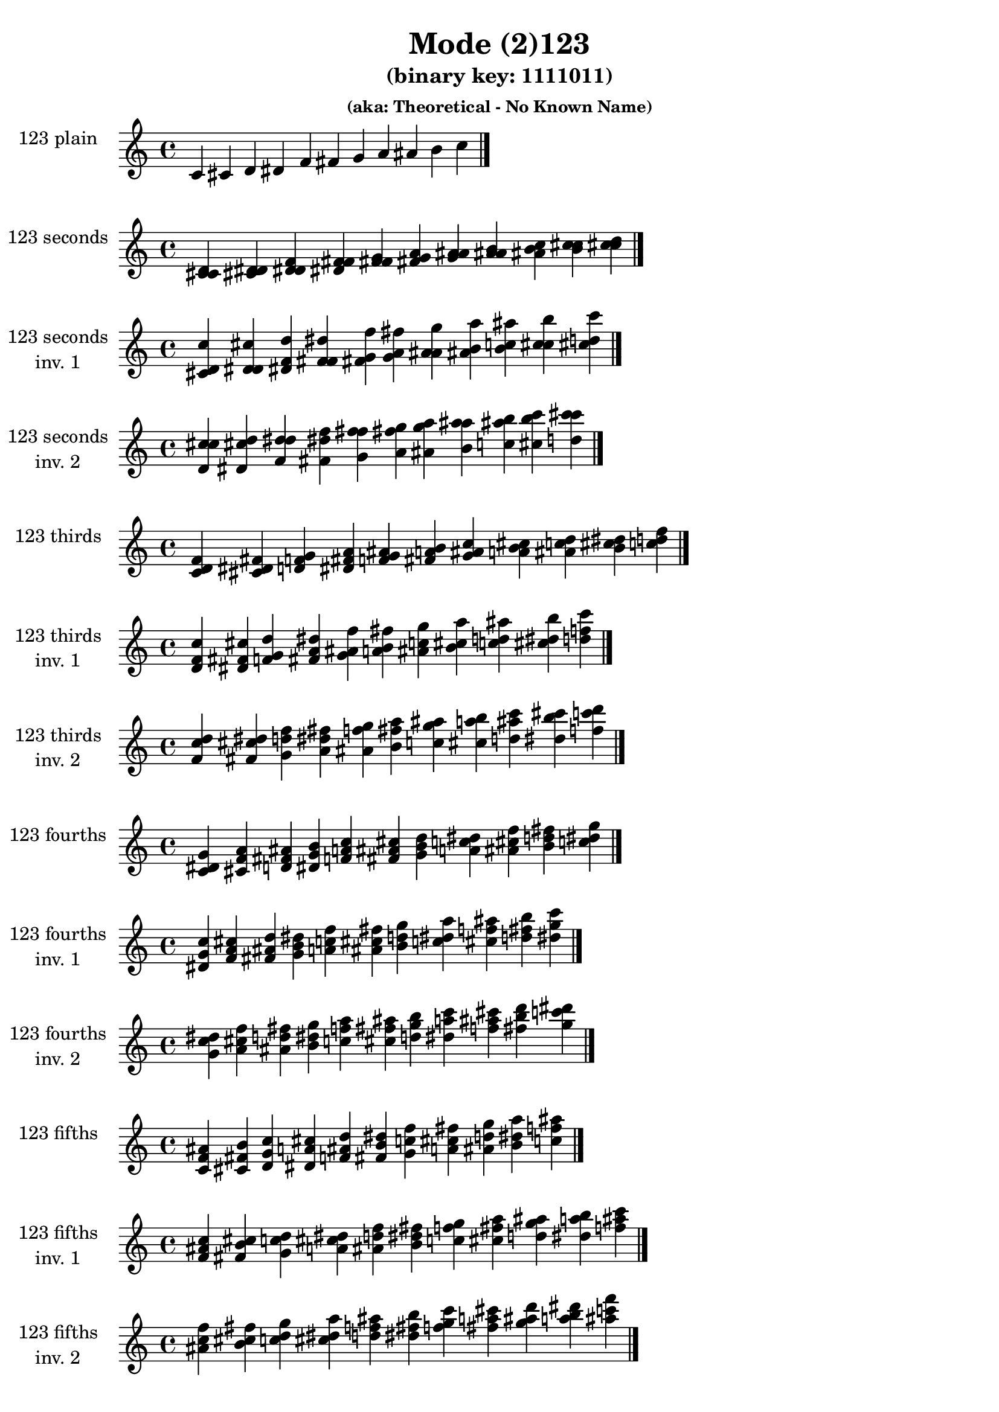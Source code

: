 \version "2.19.0"

\header {
  title = "Mode (2)123"
  subtitle = "(binary key: 1111011)"
  subsubtitle = "(aka: Theoretical - No Known Name)"
 %% Remove default LilyPond tagline
  tagline = ##f
}

\paper {
  #(set-paper-size "a4")
}

global = {
  \key c \major
  \time 4/4
  \tempo 4=100
}

\book {
  \score {
    \new Staff \with {
      instrumentName =  \markup { \column {
         \hcenter-in #14 \line { 123 plain }
         \hcenter-in #14 \line {  } } }
      midiInstrument = "oboe"
    } { \accidentalStyle "default"
        \cadenzaOn c' cis' d' dis' f' fis' g' a' ais' b' c''  \cadenzaOff \bar "|." }
    \layout { }
  }
  \score {
    \new Staff \with {
      instrumentName =  \markup { \column {
         \hcenter-in #14 \line { 123 seconds }
         \hcenter-in #14 \line {  } } }
      midiInstrument = "oboe"
    } { \accidentalStyle "default"
        \cadenzaOn <c' cis' d'> <cis' d' dis'> <d' dis' f'> <dis' f' fis'> <f' fis' g'> <fis' g' a'> <g' a' ais'> <a' ais' b'> <ais' b' c''> <b' c'' cis''> <c'' cis'' d''>  \cadenzaOff \bar "|." }
    \layout { }
  }
  \score {
    \new Staff \with {
      instrumentName =  \markup { \column {
         \hcenter-in #14 \line { 123 seconds }
         \hcenter-in #14 \line { inv. 1 } } }
      midiInstrument = "oboe"
    } { \accidentalStyle "default"
        \cadenzaOn <cis' d' c''> <d' dis' cis''> <dis' f' d''> <f' fis' dis''> <fis' g' f''> <g' a' fis''> <a' ais' g''> <ais' b' a''> <b' c'' ais''> <c'' cis'' b''> <cis'' d'' c'''>  \cadenzaOff \bar "|." }
    \layout { }
  }
  \score {
    \new Staff \with {
      instrumentName =  \markup { \column {
         \hcenter-in #14 \line { 123 seconds }
         \hcenter-in #14 \line { inv. 2 } } }
      midiInstrument = "oboe"
    } { \accidentalStyle "default"
        \cadenzaOn <d' c'' cis''> <dis' cis'' d''> <f' d'' dis''> <fis' dis'' f''> <g' f'' fis''> <a' fis'' g''> <ais' g'' a''> <b' a'' ais''> <c'' ais'' b''> <cis'' b'' c'''> <d'' c''' cis'''>  \cadenzaOff \bar "|." }
    \layout { }
  }
  \score {
    \new Staff \with {
      instrumentName =  \markup { \column {
         \hcenter-in #14 \line { 123 thirds }
         \hcenter-in #14 \line {  } } }
      midiInstrument = "oboe"
    } { \accidentalStyle "default"
        \cadenzaOn <c' d' f'> <cis' dis' fis'> <d' f' g'> <dis' fis' a'> <f' g' ais'> <fis' a' b'> <g' ais' c''> <a' b' cis''> <ais' c'' d''> <b' cis'' dis''> <c'' d'' f''>  \cadenzaOff \bar "|." }
    \layout { }
  }
  \score {
    \new Staff \with {
      instrumentName =  \markup { \column {
         \hcenter-in #14 \line { 123 thirds }
         \hcenter-in #14 \line { inv. 1 } } }
      midiInstrument = "oboe"
    } { \accidentalStyle "default"
        \cadenzaOn <d' f' c''> <dis' fis' cis''> <f' g' d''> <fis' a' dis''> <g' ais' f''> <a' b' fis''> <ais' c'' g''> <b' cis'' a''> <c'' d'' ais''> <cis'' dis'' b''> <d'' f'' c'''>  \cadenzaOff \bar "|." }
    \layout { }
  }
  \score {
    \new Staff \with {
      instrumentName =  \markup { \column {
         \hcenter-in #14 \line { 123 thirds }
         \hcenter-in #14 \line { inv. 2 } } }
      midiInstrument = "oboe"
    } { \accidentalStyle "default"
        \cadenzaOn <f' c'' d''> <fis' cis'' dis''> <g' d'' f''> <a' dis'' fis''> <ais' f'' g''> <b' fis'' a''> <c'' g'' ais''> <cis'' a'' b''> <d'' ais'' c'''> <dis'' b'' cis'''> <f'' c''' d'''>  \cadenzaOff \bar "|." }
    \layout { }
  }
  \score {
    \new Staff \with {
      instrumentName =  \markup { \column {
         \hcenter-in #14 \line { 123 fourths }
         \hcenter-in #14 \line {  } } }
      midiInstrument = "oboe"
    } { \accidentalStyle "default"
        \cadenzaOn <c' dis' g'> <cis' f' a'> <d' fis' ais'> <dis' g' b'> <f' a' c''> <fis' ais' cis''> <g' b' d''> <a' c'' dis''> <ais' cis'' f''> <b' d'' fis''> <c'' dis'' g''>  \cadenzaOff \bar "|." }
    \layout { }
  }
  \score {
    \new Staff \with {
      instrumentName =  \markup { \column {
         \hcenter-in #14 \line { 123 fourths }
         \hcenter-in #14 \line { inv. 1 } } }
      midiInstrument = "oboe"
    } { \accidentalStyle "default"
        \cadenzaOn <dis' g' c''> <f' a' cis''> <fis' ais' d''> <g' b' dis''> <a' c'' f''> <ais' cis'' fis''> <b' d'' g''> <c'' dis'' a''> <cis'' f'' ais''> <d'' fis'' b''> <dis'' g'' c'''>  \cadenzaOff \bar "|." }
    \layout { }
  }
  \score {
    \new Staff \with {
      instrumentName =  \markup { \column {
         \hcenter-in #14 \line { 123 fourths }
         \hcenter-in #14 \line { inv. 2 } } }
      midiInstrument = "oboe"
    } { \accidentalStyle "default"
        \cadenzaOn <g' c'' dis''> <a' cis'' f''> <ais' d'' fis''> <b' dis'' g''> <c'' f'' a''> <cis'' fis'' ais''> <d'' g'' b''> <dis'' a'' c'''> <f'' ais'' cis'''> <fis'' b'' d'''> <g'' c''' dis'''>  \cadenzaOff \bar "|." }
    \layout { }
  }
  \score {
    \new Staff \with {
      instrumentName =  \markup { \column {
         \hcenter-in #14 \line { 123 fifths }
         \hcenter-in #14 \line {  } } }
      midiInstrument = "oboe"
    } { \accidentalStyle "default"
        \cadenzaOn <c' f' ais'> <cis' fis' b'> <d' g' c''> <dis' a' cis''> <f' ais' d''> <fis' b' dis''> <g' c'' f''> <a' cis'' fis''> <ais' d'' g''> <b' dis'' a''> <c'' f'' ais''>  \cadenzaOff \bar "|." }
    \layout { }
  }
  \score {
    \new Staff \with {
      instrumentName =  \markup { \column {
         \hcenter-in #14 \line { 123 fifths }
         \hcenter-in #14 \line { inv. 1 } } }
      midiInstrument = "oboe"
    } { \accidentalStyle "default"
        \cadenzaOn <f' ais' c''> <fis' b' cis''> <g' c'' d''> <a' cis'' dis''> <ais' d'' f''> <b' dis'' fis''> <c'' f'' g''> <cis'' fis'' a''> <d'' g'' ais''> <dis'' a'' b''> <f'' ais'' c'''>  \cadenzaOff \bar "|." }
    \layout { }
  }
  \score {
    \new Staff \with {
      instrumentName =  \markup { \column {
         \hcenter-in #14 \line { 123 fifths }
         \hcenter-in #14 \line { inv. 2 } } }
      midiInstrument = "oboe"
    } { \accidentalStyle "default"
        \cadenzaOn <ais' c'' f''> <b' cis'' fis''> <c'' d'' g''> <cis'' dis'' a''> <d'' f'' ais''> <dis'' fis'' b''> <f'' g'' c'''> <fis'' a'' cis'''> <g'' ais'' d'''> <a'' b'' dis'''> <ais'' c''' f'''>  \cadenzaOff \bar "|." }
    \layout { }
  }
  \score {
    \new Staff \with {
      instrumentName =  \markup { \column {
         \hcenter-in #14 \line { 123 sus4 }
         \hcenter-in #14 \line {  } } }
      midiInstrument = "oboe"
    } { \accidentalStyle "default"
        \cadenzaOn <c' dis' f'> <cis' f' fis'> <d' fis' g'> <dis' g' a'> <f' a' ais'> <fis' ais' b'> <g' b' c''> <a' c'' cis''> <ais' cis'' d''> <b' d'' dis''> <c'' dis'' f''>  \cadenzaOff \bar "|." }
    \layout { }
  }
  \score {
    \new Staff \with {
      instrumentName =  \markup { \column {
         \hcenter-in #14 \line { 123 sus4 }
         \hcenter-in #14 \line { inv. 1 } } }
      midiInstrument = "oboe"
    } { \accidentalStyle "default"
        \cadenzaOn <dis' f' c''> <f' fis' cis''> <fis' g' d''> <g' a' dis''> <a' ais' f''> <ais' b' fis''> <b' c'' g''> <c'' cis'' a''> <cis'' d'' ais''> <d'' dis'' b''> <dis'' f'' c'''>  \cadenzaOff \bar "|." }
    \layout { }
  }
  \score {
    \new Staff \with {
      instrumentName =  \markup { \column {
         \hcenter-in #14 \line { 123 sus4 }
         \hcenter-in #14 \line { inv. 2 } } }
      midiInstrument = "oboe"
    } { \accidentalStyle "default"
        \cadenzaOn <f' c'' dis''> <fis' cis'' f''> <g' d'' fis''> <a' dis'' g''> <ais' f'' a''> <b' fis'' ais''> <c'' g'' b''> <cis'' a'' c'''> <d'' ais'' cis'''> <dis'' b'' d'''> <f'' c''' dis'''>  \cadenzaOff \bar "|." }
    \layout { }
  }
  \score {
    \new Staff \with {
      instrumentName =  \markup { \column {
         \hcenter-in #14 \line { 123 sus2 }
         \hcenter-in #14 \line {  } } }
      midiInstrument = "oboe"
    } { \accidentalStyle "default"
        \cadenzaOn <c' cis' f'> <cis' d' fis'> <d' dis' g'> <dis' f' a'> <f' fis' ais'> <fis' g' b'> <g' a' c''> <a' ais' cis''> <ais' b' d''> <b' c'' dis''> <c'' cis'' f''>  \cadenzaOff \bar "|." }
    \layout { }
  }
  \score {
    \new Staff \with {
      instrumentName =  \markup { \column {
         \hcenter-in #14 \line { 123 sus2 }
         \hcenter-in #14 \line { inv. 1 } } }
      midiInstrument = "oboe"
    } { \accidentalStyle "default"
        \cadenzaOn <cis' f' c''> <d' fis' cis''> <dis' g' d''> <f' a' dis''> <fis' ais' f''> <g' b' fis''> <a' c'' g''> <ais' cis'' a''> <b' d'' ais''> <c'' dis'' b''> <cis'' f'' c'''>  \cadenzaOff \bar "|." }
    \layout { }
  }
  \score {
    \new Staff \with {
      instrumentName =  \markup { \column {
         \hcenter-in #14 \line { 123 sus2 }
         \hcenter-in #14 \line { inv. 2 } } }
      midiInstrument = "oboe"
    } { \accidentalStyle "default"
        \cadenzaOn <f' c'' cis''> <fis' cis'' d''> <g' d'' dis''> <a' dis'' f''> <ais' f'' fis''> <b' fis'' g''> <c'' g'' a''> <cis'' a'' ais''> <d'' ais'' b''> <dis'' b'' c'''> <f'' c''' cis'''>  \cadenzaOff \bar "|." }
    \layout { }
  }
}

\book {
  \bookOutputSuffix "plain_"
  \score {
    \new Staff \with {
      instrumentName =  \markup { \column {
         \hcenter-in #14 \line { 123 plain }
         \hcenter-in #14 \line {  } } }
      midiInstrument = "oboe"
    } { \accidentalStyle "default"
        \cadenzaOn c' cis' d' dis' f' fis' g' a' ais' b' c''  \cadenzaOff \bar "|." }
    \midi { }
  }
}
\book {
  \bookOutputSuffix "seconds_"
  \score {
    \new Staff \with {
      instrumentName =  \markup { \column {
         \hcenter-in #14 \line { 123 seconds }
         \hcenter-in #14 \line {  } } }
      midiInstrument = "oboe"
    } { \accidentalStyle "default"
        \cadenzaOn <c' cis' d'> <cis' d' dis'> <d' dis' f'> <dis' f' fis'> <f' fis' g'> <fis' g' a'> <g' a' ais'> <a' ais' b'> <ais' b' c''> <b' c'' cis''> <c'' cis'' d''>  \cadenzaOff \bar "|." }
    \midi { }
  }
}
\book {
  \bookOutputSuffix "seconds_inv. 1"
  \score {
    \new Staff \with {
      instrumentName =  \markup { \column {
         \hcenter-in #14 \line { 123 seconds }
         \hcenter-in #14 \line { inv. 1 } } }
      midiInstrument = "oboe"
    } { \accidentalStyle "default"
        \cadenzaOn <cis' d' c''> <d' dis' cis''> <dis' f' d''> <f' fis' dis''> <fis' g' f''> <g' a' fis''> <a' ais' g''> <ais' b' a''> <b' c'' ais''> <c'' cis'' b''> <cis'' d'' c'''>  \cadenzaOff \bar "|." }
    \midi { }
  }
}
\book {
  \bookOutputSuffix "seconds_inv. 2"
  \score {
    \new Staff \with {
      instrumentName =  \markup { \column {
         \hcenter-in #14 \line { 123 seconds }
         \hcenter-in #14 \line { inv. 2 } } }
      midiInstrument = "oboe"
    } { \accidentalStyle "default"
        \cadenzaOn <d' c'' cis''> <dis' cis'' d''> <f' d'' dis''> <fis' dis'' f''> <g' f'' fis''> <a' fis'' g''> <ais' g'' a''> <b' a'' ais''> <c'' ais'' b''> <cis'' b'' c'''> <d'' c''' cis'''>  \cadenzaOff \bar "|." }
    \midi { }
  }
}
\book {
  \bookOutputSuffix "thirds_"
  \score {
    \new Staff \with {
      instrumentName =  \markup { \column {
         \hcenter-in #14 \line { 123 thirds }
         \hcenter-in #14 \line {  } } }
      midiInstrument = "oboe"
    } { \accidentalStyle "default"
        \cadenzaOn <c' d' f'> <cis' dis' fis'> <d' f' g'> <dis' fis' a'> <f' g' ais'> <fis' a' b'> <g' ais' c''> <a' b' cis''> <ais' c'' d''> <b' cis'' dis''> <c'' d'' f''>  \cadenzaOff \bar "|." }
    \midi { }
  }
}
\book {
  \bookOutputSuffix "thirds_inv. 1"
  \score {
    \new Staff \with {
      instrumentName =  \markup { \column {
         \hcenter-in #14 \line { 123 thirds }
         \hcenter-in #14 \line { inv. 1 } } }
      midiInstrument = "oboe"
    } { \accidentalStyle "default"
        \cadenzaOn <d' f' c''> <dis' fis' cis''> <f' g' d''> <fis' a' dis''> <g' ais' f''> <a' b' fis''> <ais' c'' g''> <b' cis'' a''> <c'' d'' ais''> <cis'' dis'' b''> <d'' f'' c'''>  \cadenzaOff \bar "|." }
    \midi { }
  }
}
\book {
  \bookOutputSuffix "thirds_inv. 2"
  \score {
    \new Staff \with {
      instrumentName =  \markup { \column {
         \hcenter-in #14 \line { 123 thirds }
         \hcenter-in #14 \line { inv. 2 } } }
      midiInstrument = "oboe"
    } { \accidentalStyle "default"
        \cadenzaOn <f' c'' d''> <fis' cis'' dis''> <g' d'' f''> <a' dis'' fis''> <ais' f'' g''> <b' fis'' a''> <c'' g'' ais''> <cis'' a'' b''> <d'' ais'' c'''> <dis'' b'' cis'''> <f'' c''' d'''>  \cadenzaOff \bar "|." }
    \midi { }
  }
}
\book {
  \bookOutputSuffix "fourths_"
  \score {
    \new Staff \with {
      instrumentName =  \markup { \column {
         \hcenter-in #14 \line { 123 fourths }
         \hcenter-in #14 \line {  } } }
      midiInstrument = "oboe"
    } { \accidentalStyle "default"
        \cadenzaOn <c' dis' g'> <cis' f' a'> <d' fis' ais'> <dis' g' b'> <f' a' c''> <fis' ais' cis''> <g' b' d''> <a' c'' dis''> <ais' cis'' f''> <b' d'' fis''> <c'' dis'' g''>  \cadenzaOff \bar "|." }
    \midi { }
  }
}
\book {
  \bookOutputSuffix "fourths_inv. 1"
  \score {
    \new Staff \with {
      instrumentName =  \markup { \column {
         \hcenter-in #14 \line { 123 fourths }
         \hcenter-in #14 \line { inv. 1 } } }
      midiInstrument = "oboe"
    } { \accidentalStyle "default"
        \cadenzaOn <dis' g' c''> <f' a' cis''> <fis' ais' d''> <g' b' dis''> <a' c'' f''> <ais' cis'' fis''> <b' d'' g''> <c'' dis'' a''> <cis'' f'' ais''> <d'' fis'' b''> <dis'' g'' c'''>  \cadenzaOff \bar "|." }
    \midi { }
  }
}
\book {
  \bookOutputSuffix "fourths_inv. 2"
  \score {
    \new Staff \with {
      instrumentName =  \markup { \column {
         \hcenter-in #14 \line { 123 fourths }
         \hcenter-in #14 \line { inv. 2 } } }
      midiInstrument = "oboe"
    } { \accidentalStyle "default"
        \cadenzaOn <g' c'' dis''> <a' cis'' f''> <ais' d'' fis''> <b' dis'' g''> <c'' f'' a''> <cis'' fis'' ais''> <d'' g'' b''> <dis'' a'' c'''> <f'' ais'' cis'''> <fis'' b'' d'''> <g'' c''' dis'''>  \cadenzaOff \bar "|." }
    \midi { }
  }
}
\book {
  \bookOutputSuffix "fifths_"
  \score {
    \new Staff \with {
      instrumentName =  \markup { \column {
         \hcenter-in #14 \line { 123 fifths }
         \hcenter-in #14 \line {  } } }
      midiInstrument = "oboe"
    } { \accidentalStyle "default"
        \cadenzaOn <c' f' ais'> <cis' fis' b'> <d' g' c''> <dis' a' cis''> <f' ais' d''> <fis' b' dis''> <g' c'' f''> <a' cis'' fis''> <ais' d'' g''> <b' dis'' a''> <c'' f'' ais''>  \cadenzaOff \bar "|." }
    \midi { }
  }
}
\book {
  \bookOutputSuffix "fifths_inv. 1"
  \score {
    \new Staff \with {
      instrumentName =  \markup { \column {
         \hcenter-in #14 \line { 123 fifths }
         \hcenter-in #14 \line { inv. 1 } } }
      midiInstrument = "oboe"
    } { \accidentalStyle "default"
        \cadenzaOn <f' ais' c''> <fis' b' cis''> <g' c'' d''> <a' cis'' dis''> <ais' d'' f''> <b' dis'' fis''> <c'' f'' g''> <cis'' fis'' a''> <d'' g'' ais''> <dis'' a'' b''> <f'' ais'' c'''>  \cadenzaOff \bar "|." }
    \midi { }
  }
}
\book {
  \bookOutputSuffix "fifths_inv. 2"
  \score {
    \new Staff \with {
      instrumentName =  \markup { \column {
         \hcenter-in #14 \line { 123 fifths }
         \hcenter-in #14 \line { inv. 2 } } }
      midiInstrument = "oboe"
    } { \accidentalStyle "default"
        \cadenzaOn <ais' c'' f''> <b' cis'' fis''> <c'' d'' g''> <cis'' dis'' a''> <d'' f'' ais''> <dis'' fis'' b''> <f'' g'' c'''> <fis'' a'' cis'''> <g'' ais'' d'''> <a'' b'' dis'''> <ais'' c''' f'''>  \cadenzaOff \bar "|." }
    \midi { }
  }
}
\book {
  \bookOutputSuffix "sus4_"
  \score {
    \new Staff \with {
      instrumentName =  \markup { \column {
         \hcenter-in #14 \line { 123 sus4 }
         \hcenter-in #14 \line {  } } }
      midiInstrument = "oboe"
    } { \accidentalStyle "default"
        \cadenzaOn <c' dis' f'> <cis' f' fis'> <d' fis' g'> <dis' g' a'> <f' a' ais'> <fis' ais' b'> <g' b' c''> <a' c'' cis''> <ais' cis'' d''> <b' d'' dis''> <c'' dis'' f''>  \cadenzaOff \bar "|." }
    \midi { }
  }
}
\book {
  \bookOutputSuffix "sus4_inv. 1"
  \score {
    \new Staff \with {
      instrumentName =  \markup { \column {
         \hcenter-in #14 \line { 123 sus4 }
         \hcenter-in #14 \line { inv. 1 } } }
      midiInstrument = "oboe"
    } { \accidentalStyle "default"
        \cadenzaOn <dis' f' c''> <f' fis' cis''> <fis' g' d''> <g' a' dis''> <a' ais' f''> <ais' b' fis''> <b' c'' g''> <c'' cis'' a''> <cis'' d'' ais''> <d'' dis'' b''> <dis'' f'' c'''>  \cadenzaOff \bar "|." }
    \midi { }
  }
}
\book {
  \bookOutputSuffix "sus4_inv. 2"
  \score {
    \new Staff \with {
      instrumentName =  \markup { \column {
         \hcenter-in #14 \line { 123 sus4 }
         \hcenter-in #14 \line { inv. 2 } } }
      midiInstrument = "oboe"
    } { \accidentalStyle "default"
        \cadenzaOn <f' c'' dis''> <fis' cis'' f''> <g' d'' fis''> <a' dis'' g''> <ais' f'' a''> <b' fis'' ais''> <c'' g'' b''> <cis'' a'' c'''> <d'' ais'' cis'''> <dis'' b'' d'''> <f'' c''' dis'''>  \cadenzaOff \bar "|." }
    \midi { }
  }
}
\book {
  \bookOutputSuffix "sus2_"
  \score {
    \new Staff \with {
      instrumentName =  \markup { \column {
         \hcenter-in #14 \line { 123 sus2 }
         \hcenter-in #14 \line {  } } }
      midiInstrument = "oboe"
    } { \accidentalStyle "default"
        \cadenzaOn <c' cis' f'> <cis' d' fis'> <d' dis' g'> <dis' f' a'> <f' fis' ais'> <fis' g' b'> <g' a' c''> <a' ais' cis''> <ais' b' d''> <b' c'' dis''> <c'' cis'' f''>  \cadenzaOff \bar "|." }
    \midi { }
  }
}
\book {
  \bookOutputSuffix "sus2_inv. 1"
  \score {
    \new Staff \with {
      instrumentName =  \markup { \column {
         \hcenter-in #14 \line { 123 sus2 }
         \hcenter-in #14 \line { inv. 1 } } }
      midiInstrument = "oboe"
    } { \accidentalStyle "default"
        \cadenzaOn <cis' f' c''> <d' fis' cis''> <dis' g' d''> <f' a' dis''> <fis' ais' f''> <g' b' fis''> <a' c'' g''> <ais' cis'' a''> <b' d'' ais''> <c'' dis'' b''> <cis'' f'' c'''>  \cadenzaOff \bar "|." }
    \midi { }
  }
}
\book {
  \bookOutputSuffix "sus2_inv. 2"
  \score {
    \new Staff \with {
      instrumentName =  \markup { \column {
         \hcenter-in #14 \line { 123 sus2 }
         \hcenter-in #14 \line { inv. 2 } } }
      midiInstrument = "oboe"
    } { \accidentalStyle "default"
        \cadenzaOn <f' c'' cis''> <fis' cis'' d''> <g' d'' dis''> <a' dis'' f''> <ais' f'' fis''> <b' fis'' g''> <c'' g'' a''> <cis'' a'' ais''> <d'' ais'' b''> <dis'' b'' c'''> <f'' c''' cis'''>  \cadenzaOff \bar "|." }
    \midi { }
  }
}
